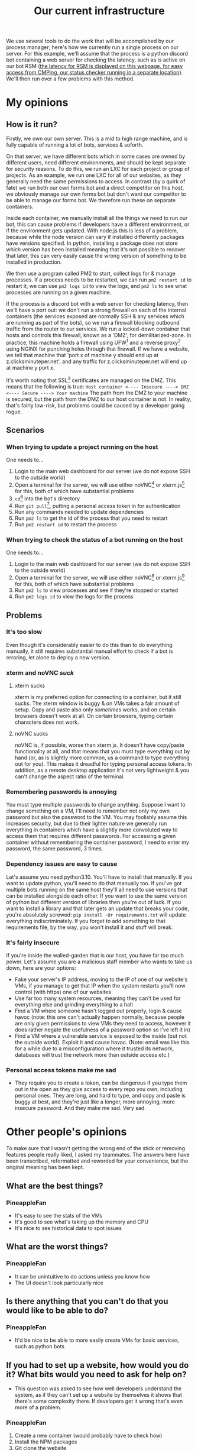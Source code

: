 :PROPERTIES:
:ID:       a907489b-22b8-46e5-89fb-95319c995df3
:END:
#+title: Our current infrastructure
We use several tools to do the work that will be accomplished by our process manager; here's how we currently run a single process on our server. For this example, we'll assume that the process is a python discord bot containing a web server for checking the latency, such as is active on our bot RSM ([[https://rsm.bots.clicksminuteper.net/][the latency for RSM is displayed on this webpage, for easy access from CMPing, our status checker running in a separate location]]). We'll then run over a few problems with this method.

* My opinions
** How is it run?
Firstly, we own our own server. This is a mid to high range machine, and is fully capable of running a lot of bots, services & soforth.

On that server, we have different bots which in some cases are owned by different users, need different environments, and should be kept separate for security reasons. To do this, we run an LXC for each project or group of projects. As an example, we run one LXC for all of our websites, as they generally need the same permissions to access. In contrast (by a quirk of fate) we run both our own forms bot and a direct competitor on this host, we obviously manage our own forms bot but don't want our competitor to be able to manage our forms bot. We therefore run these on separate containers.

Inside each container, we manually install all the things we need to run our bot, this can cause problems if developers have a different environment, or if the environment gets updated. With node.js this is less of a problem, because while the node version can vary if installed differently packages have versions specified. In python, installing a package does not store which version has been installed meaning that it's not possible to recover that later, this can very easily cause the wrong version of something to be installed in production.

We then use a program called PM2 to start, collect logs for & manage processes. If a process needs to be restarted, we can run =pm2 restart id= to restart it, we can use =pm2 logs id= to view the logs, and =pm2 ls= to see what processes are running on a given machine.

If the process is a discord bot with a web server for checking latency, then we'll have a port out: we don't run a strong firewall on each of the internal containers (the services exposed are normally SSH & any services which are running as part of the bots), so we run a firewall blocking outbound traffic from the router to our services. We run a locked-down container that hosts and controls this firewall, known as a 'DMZ', for demilitarized-zone. In practice, this machine holds a firewall using UFW[fn:1] and a reverse proxy[fn:2] using NGINX for punching holes through that firewall. If we have a website, we tell that machine that 'port x of machine y should end up at z.clicksminuteper.net', and any traffic for z.clicksminuteper.net will end up at machine y port x.

It's worth noting that SSL[fn:3] certificates are managed on the DMZ. This means that the following is true:
=Host container <---- Insecure ----> DMZ <---- Secure ----> Your machine=
The path from the DMZ to your machine is secured, but the path from the DMZ to our host container is not. In reality, that's fairly low-risk, but problems could be caused by a developer going rogue.

** Scenarios
*** When trying to update a project running on the host
One needs to...
1. Login to the main web dashboard for our server (we do not expose SSH to the outside world)
2. Open a terminal for the server, we will use either noVNC[fn:4] or xterm.js[fn:6] for this, both of which have substantial problems
3. =cd=[fn:7] into the bot's directory
4. Run =git pull=[fn:8], putting a personal access token in for authentication
5. Run any commands needed to update dependencies
6. Run =pm2 ls= to get the id of the process that you need to restart
7. Run =pm2 restart id= to restart the process

*** When trying to check the status of a bot running on the host
One needs to...
1. Login to the main web dashboard for our server (we do not expose SSH to the outside world)
2. Open a terminal for the server, we will use either noVNC[fn:4] or xterm.js[fn:6] for this, both of which have substantial problems
3. Run =pm2 ls= to view processes and see if they're stopped or started
4. Run =pm2 logs id= to view the logs for the process

** Problems
*** It's too slow
Even though it's considerably easier to do this than to do everything manually, it still requires substantial manual effort to check if a bot is erroring, let alone to deploy a new version.
*** xterm and noVNC /suck/
**** xterm sucks
xterm is my preferred option for connecting to a container, but it still sucks. The xterm window is buggy & on VMs takes a fair amount of setup. Copy and paste also only /sometimes/ works, and on certain browsers doesn't work at all. On certain browsers, typing certain characters does not work. 
**** noVNC sucks
noVNC is, if possible, worse than xterm.js. It doesn't have copy/paste functionality at all, and that means that you must type everything out by hand (or, as is slightly more common, us a command to type everything out for you). This makes it dreadful for typing personal access tokens. In addition, as a remote desktop application it's not very lightweight & you can't change the aspect ratio of the terminal.
*** Remembering passwords is annoying
You must type multiple passwords to change anything. Suppose I want to change something on a VM, I'll need to remember not only my own password but also the password to the VM. You may foolishly assume this increases security, but due to their lighter nature we generally run everything in containers which have a slightly more convoluted way to access them that requires different passwords. For accessing a given container without remembering the container password, I need to enter my password, the same password, 3 times.
*** Dependency issues are easy to cause
Let's assume you need python3.10. You'll have to install that manually. If you want to update python, you'll need to do that manually too. If you've got multiple bots running on the same host they'll all need to use versions that can be installed alongside each other. If you want to use the same version of python but different version of libraries then you're out of luck. If you want to install a library and that later gets an update that breaks your code, you're absolutely screwed: =pip install -Ur requirements.txt= will update everything indiscriminately. If you forget to add something to that requirements file, by the way, you won't install it and stuff will break.
*** It's fairly insecure
If you're inside the walled-garden that is our host, you have far too much power. Let's assume you are a malicious staff member who wants to take us down, here are your options:
- Fake your server's IP address, moving to the IP of one of our website's VMs, if you manage to get that IP when the system restarts you'll now control (with https) one of our websites
- Use far too many system resources, meaning they can't be used for everything else and grinding everything to a halt
- Find a VM where someone hasn't logged out properly, login & cause havoc (note: this one can't actually happen normally, because people are only given permissions to view VMs they need to access, however it does rather negate the usefulness of a password option so I've left it in)
- Find a VM where a vulnerable service is exposed to the inside (but not the outside world). Exploit it and cause havoc. (Note: email was like this for a while due to a misconfiguration where it trusted its network, databases will trust the network more than outside access etc.)
*** Personal access tokens make me sad
- They require you to create a token, can be dangerous if you type them out in the open as they give access to every repo you own, including personal ones. They are long, and hard to type, and copy and paste is buggy at best, and they're just like a longer, more annoying, more insecure password.
  And they make me sad.
  Very sad.
* Other people's opinions
To make sure that I wasn't getting the wrong end of the stick or removing features people really liked, I asked my teammates. The answers here have been transcribed, reformatted and reworded for your convenience, but the original meaning has been kept.
** What are the best things?
*** PineappleFan
- It's easy to see the stats of the VMs
- It's good to see what's taking up the memory and CPU
- It's nice to see historical data to spot issues
** What are the worst things?
*** PineappleFan
- It can be unintuitive to do actions unless you know how
- The UI doesn't look particularly nice
** Is there anything that you can't do that you would like to be able to do?
*** PineappleFan
- It'd be nice to be able to more easily create VMs for basic services, such as python bots
** If you had to set up a website, how would you do it? What bits would you need to ask for help on?
- This question was asked to see how well developers understand the system, as if they can't set up a website by themselves it shows that there's some complexity there. If developers get it wrong that's even more of a problem.
*** PineappleFan
1. Create a new container (would probably have to check how)
2. Install the NPM packages
3. Git clone the website
4. Set up PM2 (our current process manager)
5. Build and run the website
6. Get the container's IP and ask for a redirect rule to be made

----
   
- This isn't completely correct; 2 and 3 would need to be swapped, 5 and 4 are basically the same thing
- It's very telling to me that for the first step this developer would need to check how to create a container; this shows that it's much more complex than it should be to create containers
- This is a lot of steps, and 3-5 (sometimes including 2) would need to be done every time the website had an update. The build step is particularly easy to forget which leads to the website not being updated at all.
- Step 6 must be done by someone who isn't PineappleFan, as they don't know how to do that /at all/. This is a point that must be fixed in a future version
* Footnotes

[fn:9] version control is a way of storing code and allowing us to view & move to past code (hence 'version' control) 

[fn:8] =git pull= downloads the new code from our version control system[fn:9] 

[fn:7] =cd= is a unix command, it stands for 'change directory'

[fn:6]xterm.js is a way of getting a terminal in javascript; it requires more per-machine setup than VNC but is lighter and easier to use. It cannot be used to display a graphical desktop 

[fn:5]VNC is a remote desktop software, we normally use it to expose a terminal to clients, but we can also use a normal, graphical desktop if we so desire

[fn:4]NoVNC is a program to run a VNC[fn:5] client in a web-browser

[fn:3]SSL is encryption for websites; when you go to a website with 'https', it's secure and uses SSL, when you go to a website with 'http', someone may be able to read the traffic. 

[fn:2]A reverse proxy looks for incoming traffic and sends it on to the right destination

[fn:1]A small easy-to-use firewall program 
